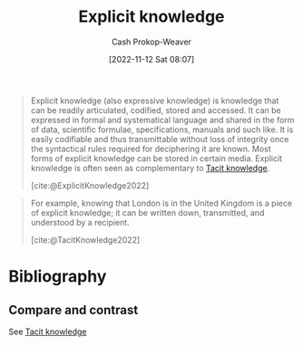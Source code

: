 :PROPERTIES:
:ID:       19124270-bb87-450d-8726-fe6aae18716f
:ROAM_REFS: [cite:@ExplicitKnowledge2022]
:ROAM_ALIASES: "Expressive knowledge"
:LAST_MODIFIED: [2023-11-02 Thu 08:23]
:END:
#+title: Explicit knowledge
#+hugo_custom_front_matter: :slug "19124270-bb87-450d-8726-fe6aae18716f"
#+author: Cash Prokop-Weaver
#+date: [2022-11-12 Sat 08:07]
#+filetags: :concept:

#+begin_quote
Explicit knowledge (also expressive knowledge) is knowledge that can be readily articulated, codified, stored and accessed. It can be expressed in formal and systematical language and shared in the form of data, scientific formulae, specifications, manuals and such like. It is easily codifiable and thus transmittable without loss of integrity once the syntactical rules required for deciphering it are known. Most forms of explicit knowledge can be stored in certain media. Explicit knowledge is often seen as complementary to [[id:d636dfa7-428d-457c-8db6-15fa61e03bef][Tacit knowledge]].

[cite:@ExplicitKnowledge2022]
#+end_quote

#+begin_quote
For example, knowing that London is in the United Kingdom is a piece of explicit knowledge; it can be written down, transmitted, and understood by a recipient.

[cite:@TacitKnowledge2022]
#+end_quote

* Flashcards :noexport:
** Definition :fc:
:PROPERTIES:
:CREATED: [2022-11-12 Sat 08:11]
:FC_CREATED: 2022-11-12T16:13:01Z
:FC_TYPE:  double
:ID:       294b6239-470a-4ebd-a890-10cfc2e6e027
:END:
:REVIEW_DATA:
| position | ease | box | interval | due                  |
|----------+------+-----+----------+----------------------|
| front    | 2.80 |   7 |   313.78 | 2024-03-30T07:49:50Z |
| back     | 2.80 |   7 |   502.18 | 2025-01-10T18:06:32Z |
:END:

[[id:19124270-bb87-450d-8726-fe6aae18716f][Explicit knowledge]]

*** Back
Knowledge which can be readily articulated, codified, stored, and accessed.
*** Source
[cite:@ExplicitKnowledge2022]
** Example(s) :fc:
:PROPERTIES:
:CREATED: [2022-11-12 Sat 08:13]
:FC_CREATED: 2022-11-12T16:13:59Z
:FC_TYPE:  double
:ID:       a220a1dc-9e14-4df1-ba3d-da82632d39a3
:END:
:REVIEW_DATA:
| position | ease | box | interval | due                  |
|----------+------+-----+----------+----------------------|
| front    | 2.80 |   7 |   334.91 | 2024-05-12T21:56:18Z |
| back     | 1.75 |   0 |     0.00 | 2023-11-02T15:23:46Z |
:END:

[[id:19124270-bb87-450d-8726-fe6aae18716f][Explicit knowledge]]

*** Back
- The capital of California
- The number of protons in a hydrogen atom
- Amount of water in the Great Lakes
*** Source
[cite:@ExplicitKnowledge2022]
* Bibliography
#+print_bibliography:
** Compare and contrast
See [[id:d636dfa7-428d-457c-8db6-15fa61e03bef][Tacit knowledge]]


